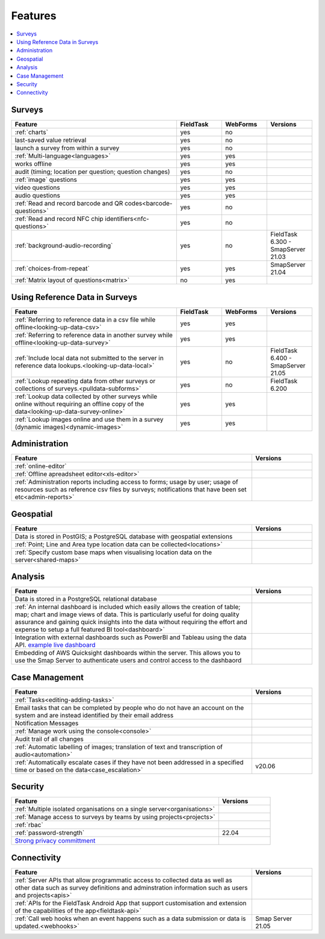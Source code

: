 Features
========

.. contents::
 :local:  

Surveys
-------

.. csv-table:: 
  :header: Feature, FieldTask, WebForms, Versions
  :widths: 55,15,15,15

  :ref:`charts`, yes, no
  last-saved value retrieval, yes, no
  launch a survey from within a survey, yes, no
  :ref:`Multi-language<languages>`, yes, yes
  works offline, yes, yes,
  audit (timing; location per question; question changes), yes, no
  :ref:`image` questions, yes, yes
  video questions, yes, yes
  audio questions, yes, yes
  :ref:`Read and record barcode and QR codes<barcode-questions>`,yes, no, 
  :ref:`Read and record NFC chip identifiers<nfc-questions>`,yes, no, 
  :ref:`background-audio-recording`, yes, no, FieldTask 6.300 - SmapServer 21.03
  :ref:`choices-from-repeat`,yes, yes, SmapServer 21.04
  :ref:`Matrix layout of questions<matrix>`,no, yes, 

Using Reference Data in Surveys
-------------------------------

.. csv-table:: 
  :header: Feature, FieldTask, WebForms, Versions
  :widths: 55,15,15,15

  :ref:`Referring to reference data in a csv file while offline<looking-up-data-csv>`, yes, yes
  :ref:`Referring to reference data in another survey while offline<looking-up-data-survey>`, yes, yes
  :ref:`Include local data not submitted to the server in reference data lookups.<looking-up-data-local>`, yes, no, FieldTask 6.400 - SmapServer 21.05
  :ref:`Lookup repeating data from other surveys or collections of surveys.<pulldata-subforms>`, yes, no, FieldTask 6.200
  :ref:`Lookup data collected by other surveys while online without requiring an offline copy of the data<looking-up-data-survey-online>`, yes, yes
  :ref:`Lookup images online and use them in a survey (dynamic images)<dynamic-images>`, yes, yes

Administration
--------------

.. csv-table:: 
  :header: Feature, Versions
  :widths: 80,20

  :ref:`online-editor`,
  :ref:`Offline apreadsheet editor<xls-editor>`,
  :ref:`Administration reports including access to forms; usage by user; usage of resources such as reference csv files by surveys; notifications that have been set etc<admin-reports>`,

Geospatial
----------

.. csv-table:: 
  :header: Feature, Versions
  :widths: 80,20

  Data is stored in PostGIS; a PostgreSQL database with geospatial extensions, 
  :ref:`Point; Line and Area type location data can be collected<locations>`,
  :ref:`Specify custom base maps when visualising location data on the server<shared-maps>`,

Analysis
--------

.. csv-table:: 
  :header: Feature, Versions
  :widths: 80,20

  Data is stored in a PostgreSQL relational database,
  :ref:`An internal dashboard is included which easily allows the creation of table; map; chart and image views of data. This is particularly useful for doing quality assurance and gaining quick insights into the data without requiring the effort and expense to setup a full featured BI tool<dashboard>`,
  Integration with external dashboards such as PowerBI and Tableau using the data API. `example live dashboard <https://www.meqadata.com/ul-reading-camps-bangladesh>`_,
  Embedding of AWS Quicksight dashboards within the server.  This allows you to use the Smap Server to authenticate users and control access to the dashbaord
  

Case Management
---------------

.. csv-table::
  :header: Feature, Versions
  :widths: 80,20

  :ref:`Tasks<editing-adding-tasks>`,
  Email tasks that can be completed by people who do not have an account on the system and are instead identified by their email address,
  Notification Messages,
  :ref:`Manage work using the console<console>`,
  Audit trail of all changes,
  :ref:`Automatic labelling of images; translation of text and transcription of audio<automation>`, 
  :ref:`Automatically escalate cases if they have not been addressed in a specified time or based on the data<case_escalation>`, v20.06 

Security
--------

.. csv-table::
  :header: Feature, Versions
  :widths: 80,20

  :ref:`Multiple isolated organisations on a single server<organisations>`
  :ref:`Manage access to surveys by teams by using projects<projects>`
  :ref:`rbac`
  :ref:`password-strength`, 22.04
  `Strong privacy committment <https://smap.com.au/privacy.shtml>`_


Connectivity
------------

.. csv-table::
  :header: Feature, Versions
  :widths: 80,20

  :ref:`Server APIs that allow programmatic access to collected data as well as other data such as survey definitions and adminstration information such as users and projects<apis>`,
  :ref:`APIs for the FieldTask Android App that support customisation and extension of the capabilities of the app<fieldtask-api>`,
  :ref:`Call web hooks when an event happens such as a data submission or data is updated.<webhooks>`, Smap Server 21.05

